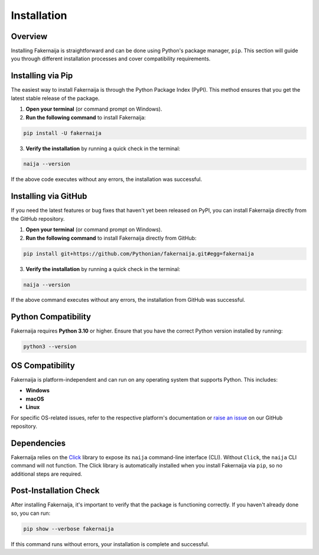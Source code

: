 Installation
============

Overview
--------

Installing Fakernaija is straightforward and can be done using Python's package manager, ``pip``. This section will guide you through different installation processes and cover compatibility requirements.

Installing via Pip
------------------

The easiest way to install Fakernaija is through the Python Package Index (PyPI). This method ensures that you get the latest stable release of the package.

1. **Open your terminal** (or command prompt on Windows).

2. **Run the following command** to install Fakernaija:

.. code-block:: bash

    pip install -U fakernaija

3. **Verify the installation** by running a quick check in the terminal:

.. code-block:: bash

    naija --version

If the above code executes without any errors, the installation was successful.

Installing via GitHub
---------------------

If you need the latest features or bug fixes that haven't yet been released on PyPI, you can install Fakernaija directly from the GitHub repository.

1. **Open your terminal** (or command prompt on Windows).

2. **Run the following command** to install Fakernaija directly from GitHub:

.. code-block:: bash

    pip install git+https://github.com/Pythonian/fakernaija.git#egg=fakernaija

3. **Verify the installation** by running a quick check in the terminal:

.. code-block:: bash

    naija --version

If the above command executes without any errors, the installation from GitHub was successful.

Python Compatibility
--------------------

Fakernaija requires **Python 3.10** or higher. Ensure that you have the correct Python version installed by running:

.. code-block:: bash

    python3 --version

OS Compatibility
----------------

Fakernaija is platform-independent and can run on any operating system that supports Python. This includes:

- **Windows**
- **macOS**
- **Linux**

For specific OS-related issues, refer to the respective platform's documentation or `raise an issue <https://github.com/Pythonian/fakernaija/issues/new/choose>`_ on our GitHub repository.

Dependencies
------------

Fakernaija relies on the `Click <https://click.palletsprojects.com/>`_ library to expose its ``naija`` command-line interface (CLI). Without ``Click``, the ``naija`` CLI command will not function. The Click library is automatically installed when you install Fakernaija via ``pip``, so no additional steps are required.

Post-Installation Check
-----------------------

After installing Fakernaija, it's important to verify that the package is functioning correctly. If you haven't already done so, you can run:

.. code-block:: bash

    pip show --verbose fakernaija

If this command runs without errors, your installation is complete and successful.
